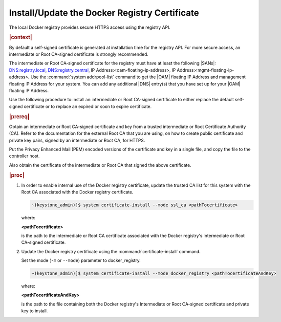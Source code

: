 
.. idr1582032622279
.. _installing-updating-the-docker-registry-certificate:

==============================================
Install/Update the Docker Registry Certificate
==============================================

The local Docker registry provides secure HTTPS access using the registry API.

.. rubric:: |context|

By default a self-signed certificate is generated at installation time for the
registry API. For more secure access, an intermediate or Root CA-signed
certificate is strongly recommended.

The intermediate or Root CA-signed certificate for the registry must have at
least the following |SANs|: DNS:registry.local, DNS:registry.central, IP
Address:<oam-floating-ip-address>, IP Address:<mgmt-floating-ip-address>. Use
the :command:`system addrpool-list` command to get the |OAM| floating IP
Address and management floating IP Address for your system. You can add any
additional |DNS| entry\(s\) that you have set up for your |OAM| floating IP
Address.

Use the following procedure to install an intermediate or Root CA-signed
certificate to either replace the default self-signed certificate or to replace
an expired or soon to expire certificate.

.. rubric:: |prereq|

Obtain an intermediate or Root CA-signed certificate and key from a trusted
intermediate or Root Certificate Authority \(CA\). Refer to the documentation
for the external Root CA that you are using, on how to create public
certificate and private key pairs, signed by an intermediate or Root CA, for
HTTPS.

.. xreflink For lab purposes, see |sec-doc|: :ref:`Locally Creating
   Certificates <creating-certificates-locally-using-openssl>` to create a
   Intermediate or test Root CA certificate and key, and use it to sign test
   certificates.

Put the Privacy Enhanced Mail \(PEM\) encoded versions of the certificate and
key in a single file, and copy the file to the controller host.

Also obtain the certificate of the intermediate or Root CA that signed the
above certificate.

.. rubric:: |proc|

.. _installing-updating-the-docker-registry-certificate-d271e71:

#.  In order to enable internal use of the Docker registry certificate, update
    the trusted CA list for this system with the Root CA associated with the
    Docker registry certificate.

    .. code-block:: none

       ~(keystone_admin)]$ system certificate-install --mode ssl_ca <pathTocertificate>

    where:

    **<pathTocertificate>**

    is the path to the intermediate or Root CA certificate associated with the
    Docker registry's intermediate or Root CA-signed certificate.

#.  Update the Docker registry certificate using the
    :command:`certificate-install` command.

    Set the mode (``-m`` or ``--mode``) parameter to docker\_registry.

    .. code-block:: none

       ~(keystone_admin)]$ system certificate-install --mode docker_registry <pathTocertificateAndKey>

    where:

    **<pathTocertificateAndKey>**

    is the path to the file containing both the Docker registry's Intermediate
    or Root CA-signed certificate and private key to install.
